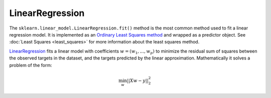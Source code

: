 LinearRegression
================

The ``sklearn.linear_model.LinearRegression.fit()`` method is the most common method used to fit a
linear regression model. It is implemented as an
`Ordinary Least Squares method <https://en.wikipedia.org/wiki/Ordinary_least_squares>`__
and wrapped as a predictor object. See :doc:`Least Squares <least_squares>` for
more information about the least squares method.

`LinearRegression <https://scikit-learn.org/stable/modules/generated/sklearn.linear_model.LinearRegression.html#sklearn.linear_model.LinearRegression>`__
fits a linear model with coefficients :math:`w = (w_1, ..., w_p)`
to minimize the residual sum of squares between the observed targets in the dataset, and the targets
predicted by the linear approximation. Mathematically it solves a problem of the form:

.. math::

   \min_w ||Xw - y||^2_2
